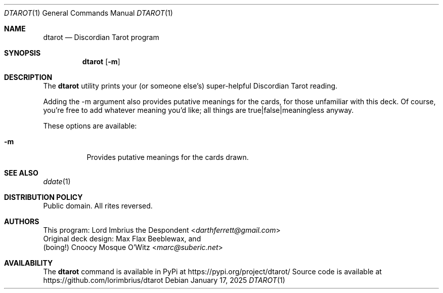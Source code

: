 .Dd January 17, 2025
.Dt DTAROT 1
.Os
.Sh NAME
.Nm dtarot
.Nd "Discordian Tarot program"
.Sh SYNOPSIS
.Nm
.Op Fl m
.Sh DESCRIPTION
The
.Nm
utility prints your (or someone else's) super-helpful Discordian Tarot reading.
.Pp
Adding the -m argument also provides putative meanings for the cards, for \
those unfamiliar with this deck.
Of course, you're free to add whatever meaning you'd like; all things are \
true|false|meaningless anyway.
.Pp
These options are available:
.Bl -tag -width Ds
.It Fl m
Provides putative meanings for the cards drawn.
.El
.Sh SEE ALSO
.Xr ddate 1
.Sh DISTRIBUTION POLICY
Public domain.
All rites reversed.
.\" fnord
.Sh AUTHORS
.An This program: Lord Imbrius the Despondent Aq Mt darthferrett@gmail.com
.An Original deck design: Max Flax Beeblewax, and
.An (boing!) Cnoocy Mosque O'Witz Aq Mt marc@suberic.net
.Sh AVAILABILITY
The
.Nm
command is available in PyPi at
.Lk https://pypi.org/project/dtarot/
Source code is available at
.Lk https://github.com/lorimbrius/dtarot
